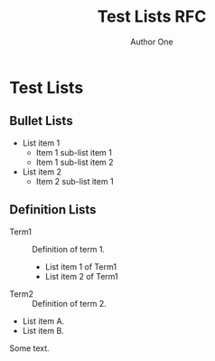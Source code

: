 # -*- fill-column: 69; org-confirm-babel-evaluate: nil -*-
#+STARTUP: align entitiespretty hidestars inlineimages latexpreview noindent showall
#
#+TITLE: Test Lists RFC
#+AUTHOR: Author One
#+EMAIL: aone@example.com
#+RFC_NAME: draft-test-lists
#+RFC_VERSION: 00
#+OPTIONS: prop:nil title:t toc:t \n:nil ::t |:t ^:{} -:t *:t ':nil

* Test Lists
** Bullet Lists

 - List item 1
   - Item 1 sub-list item 1
   - Item 1 sub-list item 2
 - List item 2
   - Item 2 sub-list item 1

** Definition Lists

 - Term1 :: Definition of term 1.
   - List item 1 of Term1
   - List item 2 of Term1
 - Term2 :: Definition of term 2.

 - List item A.
 - List item B.
Some text.
